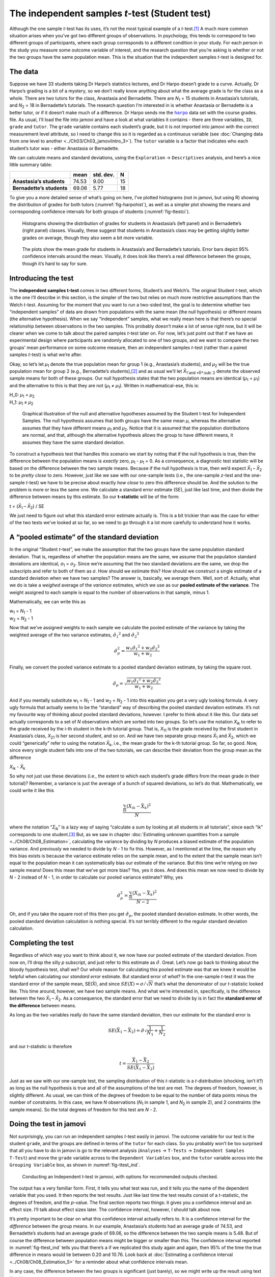 .. sectionauthor:: `Danielle J. Navarro <https://djnavarro.net/>`_ and `David R. Foxcroft <https://www.davidfoxcroft.com/>`_

The independent samples *t*-test (Student test)
-----------------------------------------------

Although the one sample *t*-test has its uses, it’s not the most
typical example of a *t*-test.\ [#]_ A much more common situation
arises when you’ve got two different groups of observations. In
psychology, this tends to correspond to two different groups of
participants, where each group corresponds to a different condition in
your study. For each person in the study you measure some outcome
variable of interest, and the research question that you’re asking is
whether or not the two groups have the same population mean. This is the
situation that the independent samples *t*-test is designed for.

The data
~~~~~~~~

Suppose we have 33 students taking Dr Harpo’s statistics lectures, and Dr Harpo
doesn’t grade to a curve. Actually, Dr Harpo’s grading is a bit of a mystery,
so we don’t really know anything about what the average grade is for the class
as a whole. There are two tutors for the class, Anastasia and Bernadette. There
are *N*\ :sub:`1` = 15 students in Anastasia’s tutorials, and *N*\ :sub:`2` =
18 in Bernadette’s tutorials. The research question I’m interested in is
whether Anastasia or Bernadette is a better tutor, or if it doesn’t make much
of a difference. Dr Harpo sends me the |harpo|_ data set with the course
grades. file. As usual, I’ll load the file into jamovi and have a look at what
variables it contains - there are three variables, ``ID``, ``grade`` and
``tutor``. The ``grade`` variable contains each student’s grade, but it is not
imported into jamovi with the correct measurement level attribute, so I need to
change this so it is regarded as a continuous variable (see :doc:`Changing data
from one level to another <../Ch03/Ch03_jamoviIntro_3>`). The ``tutor`` variable is a
factor that indicates who each student’s tutor was - either Anastasia or
Bernadette.

We can calculate means and standard deviations, using the ``Exploration`` →
``Descriptives`` analysis, and here’s a nice little summary table:

+---------------------------+-------+-----------+----+
|                           | mean  | std. dev. | N  |
+===========================+=======+===========+====+
| **Anastasia’s students**  | 74.53 |      9.00 | 15 |
+---------------------------+-------+-----------+----+
| **Bernadette’s students** | 69.06 |      5.77 | 18 |
+---------------------------+-------+-----------+----+

To give you a more detailed sense of what’s going on here, I’ve plotted
histograms (not in jamovi, but using R) showing the distribution of
grades for both tutors (:numref:`fig-harpohist`), as
well as a simpler plot showing the means and corresponding confidence
intervals for both groups of students (:numref:`fig-ttestci`).

.. ----------------------------------------------------------------------------

.. _fig-harpohist:
.. figure:: ../_images/lsj_HarpoAnB.*
   :alt: Histogram with grades in Anastasia’s and Bernadette’s classes

   Histograms showing the distribution of grades for students in Anastasia’s
   (left panel) and in Bernadette’s (right panel) classes. Visually, these
   suggest that students in Anastasia’s class may be getting slightly better
   grades on average, though they also seem a bit more variable.
   
.. ----------------------------------------------------------------------------

.. _fig-ttestci:
.. figure:: ../_images/lsj_ttestci.*
   :alt: Mean grades (with error bars) in Anastasia’s and Bernadette’s classes

   The plots show the mean grade for students in Anastasia’s and Bernadette’s
   tutorials. Error bars depict 95% confidence intervals around the mean.
   Visually, it does look like there’s a real difference between the groups,
   though it’s hard to say for sure.
   
.. ----------------------------------------------------------------------------

Introducing the test
~~~~~~~~~~~~~~~~~~~~

The **independent samples t-test** comes in two different forms,
Student’s and Welch’s. The original Student *t*-test, which is the
one I’ll describe in this section, is the simpler of the two but relies
on much more restrictive assumptions than the Welch *t*-test.
Assuming for the moment that you want to run a two-sided test, the goal
is to determine whether two “independent samples” of data are drawn from
populations with the same mean (the null hypothesis) or different means
(the alternative hypothesis). When we say “independent” samples, what we
really mean here is that there’s no special relationship between
observations in the two samples. This probably doesn’t make a lot of
sense right now, but it will be clearer when we come to talk about the
paired samples *t*-test later on. For now, let’s just point out
that if we have an experimental design where participants are randomly
allocated to one of two groups, and we want to compare the two groups’
mean performance on some outcome measure, then an independent samples
*t*-test (rather than a paired samples *t*-test) is what
we’re after.

Okay, so let’s let *µ*\ :sub:`1` denote the true population mean for group 1
(e.g., Anastasia’s students), and *µ*\ :sub:`2` will be the true population
mean for group 2 (e.g., Bernadette’s students),\ [#]_ and as usual we’ll let
*X̄*\ :sub:`1`and *X̄*\ :sub:`2` denote the observed sample means for both of
these groups. Our null hypothesis states that the two population means are
identical (*µ*\ :sub:`1` = *µ*\ :sub:`1`) and the alternative to this is that
they are not (*µ*\ :sub:`1` ≠ *µ*\ :sub:`1`). Written in mathematical-ese,
this is:

| H_0: *µ*\ :sub:`1` = *µ*\ :sub:`2`
| H_1: *µ*\ :sub:`1` ≠ *µ*\ :sub:`2`

.. ----------------------------------------------------------------------------

.. _fig-ttesthyp:
.. figure:: ../_images/lsj_studentTestHyp.*
   :alt: Illustration: Null and alternative hypotheses, indep. samples t-test

   Graphical illustration of the null and alternative hypotheses assumed by the
   Student t-test for Independent Samples. The null hypothesis assumes that
   both groups have the same mean *μ*, whereas the alternative assumes that
   they have different means *μ*\ :sub:`1` and *μ*\ :sub:`2`\. Notice that it
   is assumed that the population distributions are normal, and that, although
   the alternative hypothesis allows the group to have different means, it
   assumes they have the same standard deviation.
   
.. ----------------------------------------------------------------------------

To construct a hypothesis test that handles this scenario we start by noting
that if the null hypothesis is true, then the difference between the population
means is *exactly* zero, *µ*\ :sub:`1` - *µ*\ :sub:`1` = 0. As a consequence, a
diagnostic test statistic will be based on the difference between the two
sample means. Because if the null hypothesis is true, then we’d expect
*X̄*\ :sub:`1` – *X̄*\ :sub:`2` to be *pretty close* to zero. However, just
like we saw with our one-sample tests (i.e., the one-sample *z*-test and the
one-sample *t*-test) we have to be precise about exactly *how close* to zero
this difference should be. And the solution to the problem is more or less the
same one. We calculate a standard error estimate (SE), just like last time, and
then divide the difference between means by this estimate. So our
**t-statistic** will be of the form:

| t = (*X̄*\ :sub:`1` – *X̄*\ :sub:`2`) / SE

We just need to figure out what this standard error estimate actually
is. This is a bit trickier than was the case for either of the two tests
we’ve looked at so far, so we need to go through it a lot more carefully
to understand how it works.

A “pooled estimate” of the standard deviation
~~~~~~~~~~~~~~~~~~~~~~~~~~~~~~~~~~~~~~~~~~~~~

In the original “Student *t*-test”, we make the assumption that the two groups
have the same population standard deviation. That is, regardless of whether the
population means are the same, we assume that the population standard
deviations are identical, *σ*\ :sub:`1` = *σ*\ :sub:`2`. Since we’re assuming
that the two standard deviations are the same, we drop the subscripts and refer
to both of them as *σ*. How should we estimate this? How should we construct a
single estimate of a standard deviation when we have two samples? The answer
is, basically, we average them. Well, sort of. Actually, what we do is take a
*weighed* average of the *variance* estimates, which we use as our **pooled
estimate of the variance**. The weight assigned to each sample is equal to the
number of observations in that sample, minus 1.

Mathematically, we can write this as

| w\ :sub:`1` = *N*\ :sub:`1` - 1
| w\ :sub:`2` = *N*\ :sub:`2` - 1

Now that we’ve assigned weights to each sample we calculate the pooled
estimate of the variance by taking the weighted average of the two
variance estimates, :math:`{\hat\sigma_1}^2` and
:math:`{\hat\sigma_2}^2`

.. math:: \hat\sigma^2_p = \frac{w_1 {\hat\sigma_1}^2 + w_2 {\hat\sigma_2}^2}{w_1 + w_2}

Finally, we convert the pooled variance estimate to a pooled standard
deviation estimate, by taking the square root.

.. math:: \hat\sigma_p = \sqrt{\frac{w_1 {\hat\sigma_1}^2 + w_2 {\hat\sigma_2}^2}{w_1 + w_2}}

And if you mentally substitute w\ :sub:`1` = *N*\ :sub:`1` - 1 and w\ :sub:`2`
= *N*\ :sub:`2` - 1 into this equation you get a very ugly looking formula. A
very ugly formula that actually seems to be the “standard” way of describing
the pooled standard deviation estimate. It’s not my favourite way of thinking
about pooled standard deviations, however. I prefer to think about it like
this. Our data set actually corresponds to a set of *N* observations which are
sorted into two groups. So let’s use the notation *X*\ :sub:`ik` to refer to
the grade received by the i-th student in the k-th tutorial group. That is,
*X*\ :sub:`11` is the grade received by the first student in Anastasia’s class,
*X*\ :sub:`21` is her second student, and so on. And we have two separate group
means *X̄*\ :sub:`1` and *X̄*\ :sub:`2`, which we could “generically” refer to
using the notation *X̄*\ :sub:`k`, i.e., the mean grade for the k-th tutorial
group. So far, so good. Now, since every single student falls into one of the
two tutorials, we can describe their deviation from the group mean as the
difference

| *X*\ :sub:`ik` - *X̄*\ :sub:`k`

So why not just use these deviations (i.e., the extent to which each student’s
grade differs from the mean grade in their tutorial)? Remember, a variance is
just the average of a bunch of squared deviations, so let’s do that.
Mathematically, we could write it like this

.. math:: \frac{\sum_{ik} \left( X_{ik} - \bar{X}_k \right)^2}{N}

where the notation “*Σ*\ :sub:`ik`” is a lazy way of saying “calculate a sum by
looking at all students in all tutorials”, since each “ik” corresponds to one
student.\ [#]_ But, as we saw in chapter :doc:`Estimating unknown quantities
from a sample <../Ch08/Ch08_Estimation>`, calculating the variance by dividing by *N*
produces a biased estimate of the population variance. And previously we needed
to divide by *N* - 1 to fix this. However, as I mentioned at the time, the
reason why this bias exists is because the variance estimate relies on the
sample mean, and to the extent that the sample mean isn’t equal to the
population mean it can systematically bias our estimate of the variance. But
this time we’re relying on *two* sample means! Does this mean that we’ve got
more bias? Yes, yes it does. And does this mean we now need to divide by 
*N* - 2 instead of *N* - 1, in order to calculate our pooled variance estimate?
Why, yes

.. math:: \hat\sigma^2_p = \frac{\sum_{ik} \left( X_{ik} - \bar{X}_k \right)^2}{N -2}

Oh, and if you take the square root of this then you get
:math:`\hat{\sigma}_p`, the pooled standard deviation estimate. In other
words, the pooled standard deviation calculation is nothing special.
It’s not terribly different to the regular standard deviation
calculation.

Completing the test
~~~~~~~~~~~~~~~~~~~

Regardless of which way you want to think about it, we now have our pooled
estimate of the standard deviation. From now on, I’ll drop the silly *p*
subscript, and just refer to this estimate as :math:`\hat\sigma`. Great. Let’s
now go back to thinking about the bloody hypothesis test, shall we? Our whole
reason for calculating this pooled estimate was that we knew it would be
helpful when calculating our *standard error* estimate. But standard error of
*what*? In the one-sample *t*-test it was the standard error of the sample
mean, SE(X̄), and since :math:`SE(X̄) = \sigma / \sqrt{N}` that’s what the
denominator of our *t*-statistic looked like. This time around, however, we
have *two* sample means. And what we’re interested in, specifically, is the
difference between the two *X̄*\ :sub:`1` – *X̄*\ :sub:`2`. As a consequence,
the standard error that we need to divide by is in fact the **standard error
of the difference** between means.

As long as the two variables really do have the same standard deviation,
then our estimate for the standard error is

.. math:: SE(\bar{X}_1 - \bar{X}_2) = \hat\sigma \sqrt{\frac{1}{N_1} + \frac{1}{N_2}}

and our *t*-statistic is therefore

.. math:: t = \frac{\bar{X}_1 - \bar{X}_2}{SE(\bar{X}_1 - \bar{X}_2)}

Just as we saw with our one-sample test, the sampling distribution of
this *t*-statistic is a *t*-distribution (shocking, isn’t
it?) as long as the null hypothesis is true and all of the assumptions
of the test are met. The degrees of freedom, however, is slightly
different. As usual, we can think of the degrees of freedom to be equal
to the number of data points minus the number of constraints. In this
case, we have *N* observations (*N*\ :sub:`1` in sample 1, and
*N*\ :sub:`2` in sample 2), and 2 constraints (the sample means). So the
total degrees of freedom for this test are *N* - 2.

.. _doing-the-test-in-jamovi-1:

Doing the test in jamovi
~~~~~~~~~~~~~~~~~~~~~~~~

Not surprisingly, you can run an independent samples *t*-test
easily in jamovi. The outcome variable for our test is the student
``grade``, and the groups are defined in terms of the ``tutor`` for each
class. So you probably won’t be too surprised that all you have to do in
jamovi is go to the relevant analysis (``Analyses`` → ``T-Tests`` →
``Independent Samples T-Test``) and move the ``grade`` variable across to
the ``Dependent Variables`` box, and the ``tutor`` variable across into
the ``Grouping Variable`` box, as shown in :numref:`fig-ttest_ind`.

.. ----------------------------------------------------------------------------

.. _fig-ttest_ind:
.. figure:: ../_images/lsj_ttest_ind.*
   :alt: Conducting an Independent t-test in jamovi

   Conducting an Independent t-test in jamovi, with options for recommended
   outputs checked.
   
.. ----------------------------------------------------------------------------

The output has a very familiar form. First, it tells you what test was
run, and it tells you the name of the dependent variable that you used.
It then reports the test results. Just like last time the test results
consist of a *t*-statistic, the degrees of freedom, and the
*p*-value. The final section reports two things: it gives you a
confidence interval and an effect size. I’ll talk about effect sizes
later. The confidence interval, however, I should talk about now.

It’s pretty important to be clear on what this confidence interval
actually refers to. It is a confidence interval for the *difference*
between the group means. In our example, Anastasia’s students had an
average grade of 74.53, and Bernadette’s students had an average grade
of 69.06, so the difference between the two sample means is 5.48. But of
course the difference between population means might be bigger or
smaller than this. The confidence interval reported in :numref:`fig-ttest_ind`
tells you that there’s a if we
replicated this study again and again, then 95% of the time the true difference
in means would lie between 0.20 and 10.76. Look back at :doc:`Estimating a
confidence interval <../Ch08/Ch08_Estimation_5>` for a reminder about what confidence
intervals mean.

In any case, the difference between the two groups is significant (just
barely), so we might write up the result using text like this:

   The mean grade in Anastasia’s class was 74.5% (std dev = 9.0),
   whereas the mean in Bernadette’s class was 69.1% (std dev = 5.8). A
   Student’s independent samples *t*-test showed that this 5.4%
   difference was significant (*t*\(31) = 2.1, *p* < 0.05, CI\ :sub:`95` =
   [0.2, 10.8]`, *d* = 0.74), suggesting that a genuine difference in
   learning outcomes has occurred.

Notice that I’ve included the confidence interval and the effect size in
the stat block. People don’t always do this. At a bare minimum, you’d
expect to see the *t*-statistic, the degrees of freedom and the
*p*-value. So you should include something like this at a minimum:
*t*\(31) = 2.1, *p* < 0.05. If statisticians had their way,
everyone would also report the confidence interval and probably the
effect size measure too, because they are useful things to know. But
real life doesn’t always work the way statisticians want it to so you
should make a judgment based on whether you think it will help your
readers and, if you’re writing a scientific paper, the editorial
standard for the journal in question. Some journals expect you to report
effect sizes, others don’t. Within some scientific communities it is
standard practice to report confidence intervals, in others it is not.
You’ll need to figure out what your audience expects. But, just for the
sake of clarity, if you’re taking my class, my default position is that
it’s usually worth including both the effect size and the confidence
interval.

Positive and negative t values
~~~~~~~~~~~~~~~~~~~~~~~~~~~~~~

Before moving on to talk about the assumptions of the *t*-test,
there’s one additional point I want to make about the use of
*t*-tests in practice. The first one relates to the sign of the
*t*-statistic (that is, whether it is a positive number or a
negative one). One very common worry that students have when they start
running their first *t*-test is that they often end up with
negative values for the *t*-statistic and don’t know how to
interpret it. In fact, it’s not at all uncommon for two people working
independently to end up with results that are almost identical, except
that one person has a negative t values and the other one has a
positive t value. Assuming that you’re running a two-sided test
then the *p*-values will be identical. On closer inspection, the
students will notice that the confidence intervals also have the
opposite signs. This is perfectly okay. Whenever this happens, what
you’ll find is that the two versions of the results arise from slightly
different ways of running the *t*-test. What’s happening here is
very simple. The *t*-statistic that we calculate here is always of
the form

| *t* = (mean 1 - mean 2) / SE

If “mean 1” is larger than “mean 2” the t statistic will be
positive, whereas if “mean 2” is larger then the t statistic
will be negative. Similarly, the confidence interval that jamovi reports
is the confidence interval for the difference “(mean 1) minus (mean 2)”,
which will be the reverse of what you’d get if you were calculating the
confidence interval for the difference “(mean 2) minus (mean 1)”.

Okay, that’s pretty straightforward when you think about it, but now
consider our *t*-test comparing Anastasia’s class to Bernadette’s
class. Which one should we call “mean 1” and which one should we call
“mean 2”. It’s arbitrary. However, you really do need to designate one
of them as “mean 1” and the other one as “mean 2”. Not surprisingly, the
way that jamovi handles this is also pretty arbitrary. In earlier
versions of the book I used to try to explain it, but after a while I
gave up, because it’s not really all that important and to be honest I
can never remember myself. Whenever I get a significant *t*-test
result, and I want to figure out which mean is the larger one, I don’t
try to figure it out by looking at the *t*-statistic. Why would I
bother doing that? It’s foolish. It’s easier just to look at the actual
group means since the jamovi output actually shows them!

Here’s the important thing. Because it really doesn’t matter what jamovi
shows you, I usually try to *report* the *t*-statistic in such a
way that the numbers match up with the text. Suppose that what I want to
write in my report is “Anastasia’s class had higher grades than
Bernadette’s class”. The phrasing here implies that Anastasia’s group
comes first, so it makes sense to report the *t*-statistic as if
Anastasia’s class corresponded to group 1. If so, I would write

   Anastasia’s class had higher grades than Bernadette’s class:
   *t*\(31) = 2.1, *p* = 0.04.

(I wouldn’t actually underline the word “higher” in real life, I’m just
doing it to emphasise the point that “higher” corresponds to positive
t values). On the other hand, suppose the phrasing I wanted to
use has Bernadette’s class listed first. If so, it makes more sense to
treat her class as group 1, and if so, the write up looks like this

   Bernadette’s class had lower grades than Anastasia’s class:
   *t*\(31) = -2.1, p = 0.04.

Because I’m talking about one group having “lower” scores this time
around, it is more sensible to use the negative form of the
*t*-statistic. It just makes it read more cleanly.

One last thing: please note that you *can’t* do this for other types of
test statistics. It works for *t*-tests, but it wouldn’t be
meaningful for χ²-tests, *F*-tests or indeed for most of
the tests I talk about in this book. So don’t over-generalise this
advice! I’m really just talking about *t*-tests here and nothing
else!

Assumptions of the Student *t*-test
~~~~~~~~~~~~~~~~~~~~~~~~~~~~~~~~~~~

As always, our hypothesis test relies on some assumptions. So what are they?
For the Student *t*-test there are three assumptions, some of which we saw
previously in the context of the one sample *t*-test (see section
:doc:`Assumptions of the one sample t-test <../Ch11/Ch11_tTest_02>`):

-  *Normality*. Like the one-sample *t*-test, it is assumed that the data are
   normally distributed. Specifically, we assume that both groups are normally
   distributed. In section :doc:`Checking the normality of sample
   <../Ch11/Ch11_tTest_08>`, we’ll discuss how to test for normality, and in section
   :doc:`Testing non-normal data with Wilcoxon tests <../Ch11/Ch11_tTest_09>` we’ll
   discuss possible solutions.

-  *Independence*. Once again, it is assumed that the observations are
   independently sampled. In the context of the Student test this has
   two aspects to it. Firstly, we assume that the observations within
   each sample are independent of one another (exactly the same as for
   the one-sample test). However, we also assume that there are no
   cross-sample dependencies. If, for instance, it turns out that you
   included some participants in both experimental conditions of your
   study (e.g., by accidentally allowing the same person to sign up to
   different conditions), then there are some cross sample dependencies
   that you’d need to take into account.

-  *Homogeneity of variance* (also called “homoscedasticity”). The third 
   assumption is that the population standard deviation is the same in both
   groups. You can test this assumption using the Levene test, which I’ll talk
   about later on in the book (section :doc:`Checking the homogeneity of
   variance assumption <../Ch13/Ch13_ANOVA_06>`). However, there’s a very simple
   remedy for this assumption if you are worried, which I’ll talk about in the
   next section.

------

.. [#]
   Although it is the simplest, which is why I started with it.

.. [#]
   A funny question almost always pops up at this point: what the heck *is* the
   population being referred to in this case? Is it the set of students
   actually taking Dr Harpo’s class (all 33 of them)? The set of people who
   might take the class (an unknown number of them)? Or something else? Does it
   matter which of these we pick? It’s traditional in an introductory
   behavioural stats class to mumble a lot at this point, but since I get asked
   this question every year by my students, I’ll give a brief answer.
   Technically yes, it does matter. If you change your definition of what the
   “real world” population actually is, then the sampling distribution of your
   observed mean *X̄* changes too. The *t*-test relies on an assumption that
   the observations are sampled at random from an infinitely large population
   and, to the extent that real life isn’t like that, then the *t*-test can be
   wrong. In practice, however, this isn’t usually a big deal. Even though the
   assumption is almost always wrong, it doesn’t lead to a lot of pathological
   behaviour from the test, so we tend to just ignore it.

.. [#]
   A more correct notation will be introduced in chapter :doc:`Comparing
   several means (one-way ANOVA) <../Ch13/Ch13_ANOVA>`.

.. |harpo|                             replace:: ``harpo``
.. _harpo:                             _static/data/harpo.omv
